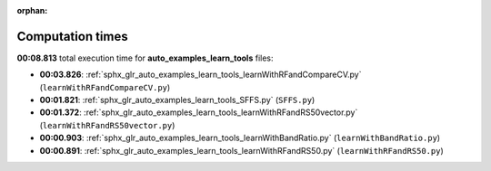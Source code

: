 
:orphan:

.. _sphx_glr_auto_examples_learn_tools_sg_execution_times:

Computation times
=================
**00:08.813** total execution time for **auto_examples_learn_tools** files:

- **00:03.826**: :ref:`sphx_glr_auto_examples_learn_tools_learnWithRFandCompareCV.py` (``learnWithRFandCompareCV.py``)
- **00:01.821**: :ref:`sphx_glr_auto_examples_learn_tools_SFFS.py` (``SFFS.py``)
- **00:01.372**: :ref:`sphx_glr_auto_examples_learn_tools_learnWithRFandRS50vector.py` (``learnWithRFandRS50vector.py``)
- **00:00.903**: :ref:`sphx_glr_auto_examples_learn_tools_learnWithBandRatio.py` (``learnWithBandRatio.py``)
- **00:00.891**: :ref:`sphx_glr_auto_examples_learn_tools_learnWithRFandRS50.py` (``learnWithRFandRS50.py``)
